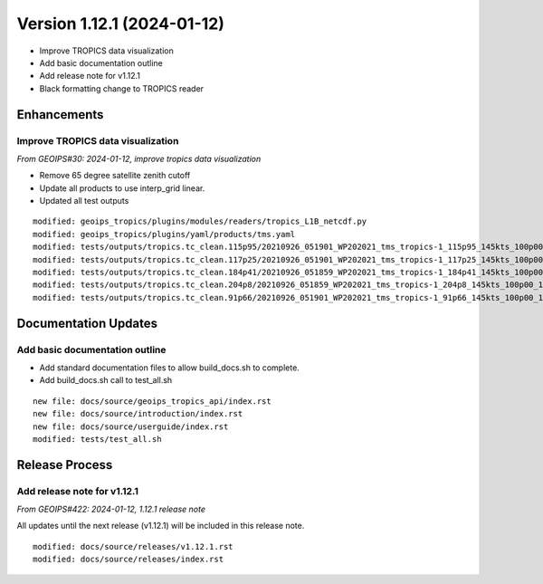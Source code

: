 .. dropdown:: Distribution Statement

 | # # # This source code is protected under the license referenced at
 | # # # https://github.com/NRLMMD-GEOIPS.

Version 1.12.1 (2024-01-12)
***************************

* Improve TROPICS data visualization
* Add basic documentation outline
* Add release note for v1.12.1
* Black formatting change to TROPICS reader

Enhancements
============

Improve TROPICS data visualization
----------------------------------

*From GEOIPS#30: 2024-01-12, improve tropics data visualization*

* Remove 65 degree satellite zenith cutoff
* Update all products to use interp_grid linear.
* Updated all test outputs

::

  modified: geoips_tropics/plugins/modules/readers/tropics_L1B_netcdf.py
  modified: geoips_tropics/plugins/yaml/products/tms.yaml
  modified: tests/outputs/tropics.tc_clean.115p95/20210926_051901_WP202021_tms_tropics-1_115p95_145kts_100p00_1p0-clean.png
  modified: tests/outputs/tropics.tc_clean.117p25/20210926_051901_WP202021_tms_tropics-1_117p25_145kts_100p00_1p0-clean.png
  modified: tests/outputs/tropics.tc_clean.184p41/20210926_051859_WP202021_tms_tropics-1_184p41_145kts_100p00_1p0-clean.png
  modified: tests/outputs/tropics.tc_clean.204p8/20210926_051859_WP202021_tms_tropics-1_204p8_145kts_100p00_1p0-clean.png
  modified: tests/outputs/tropics.tc_clean.91p66/20210926_051901_WP202021_tms_tropics-1_91p66_145kts_100p00_1p0-clean.png

Documentation Updates
=====================

Add basic documentation outline
-------------------------------

* Add standard documentation files to allow build_docs.sh to complete.
* Add build_docs.sh call to test_all.sh

::

  new file: docs/source/geoips_tropics_api/index.rst
  new file: docs/source/introduction/index.rst
  new file: docs/source/userguide/index.rst
  modified: tests/test_all.sh

Release Process
===============

Add release note for v1.12.1
----------------------------

*From GEOIPS#422: 2024-01-12, 1.12.1 release note*

All updates until the next release (v1.12.1) will be included in
this release note.

::

  modified: docs/source/releases/v1.12.1.rst
  modified: docs/source/releases/index.rst
